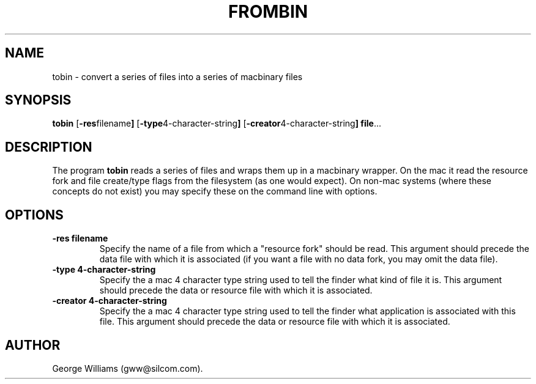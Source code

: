 .TH FROMBIN 1 "21 December 2002"
.SH NAME
tobin \- convert a series of files into a series of macbinary files
.SH SYNOPSIS
.B tobin
.RB [ \-res filename ]
.RB [ \-type 4-character-string ]
.RB [ \-creator 4-character-string ]
.BR file ...
.SH DESCRIPTION
The program
.B tobin
reads a series of files and wraps them up in a macbinary wrapper.
On the mac it read the resource fork and file create/type flags from the
filesystem (as one would expect).
On non-mac systems (where these concepts do not exist) you may specify these
on the command line with options.
.SH OPTIONS
.TP
.B \-res filename 
Specify the name of a file from which a "resource fork" should be read. This argument should
precede the data file with which it is associated (if you want a file with no
data fork, you may omit the data file).
.TP
.B \-type 4-character-string
Specify the a mac 4 character type string used to tell the finder what kind of
file it is. This argument should
precede the data or resource file with which it is associated.
.TP
.B \-creator 4-character-string
Specify the a mac 4 character type string used to tell the finder what application
is associated with this file. This argument should
precede the data or resource file with which it is associated.
.SH AUTHOR
George Williams (gww@silcom.com).
.\" end of manual page
